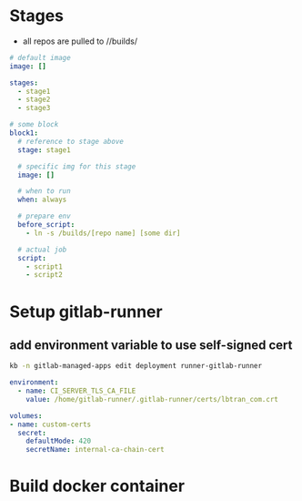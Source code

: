 * Stages
- all repos are pulled to //builds/
#+BEGIN_SRC yaml
# default image
image: []

stages:
  - stage1
  - stage2
  - stage3

# some block
block1:
  # reference to stage above
  stage: stage1

  # specific img for this stage
  image: []

  # when to run
  when: always

  # prepare env
  before_script:
    - ln -s /builds/[repo name] [some dir]

  # actual job
  script:
    - script1
    - script2
#+END_SRC


* Setup gitlab-runner
** add environment variable to use self-signed cert
#+begin_src bash
kb -n gitlab-managed-apps edit deployment runner-gitlab-runner
#+end_src

#+begin_src yaml
environment:
  - name: CI_SERVER_TLS_CA_FILE
    value: /home/gitlab-runner/.gitlab-runner/certs/lbtran_com.crt

volumes:
- name: custom-certs
  secret:
    defaultMode: 420
    secretName: internal-ca-chain-cert
#+end_src


* Build docker container
#+begin_export yaml
build:
  stage: build
  image: docker:stable
  services:
    # start docker service for building
    - docker:18.09.7-dind  # we want this version
  variables:
    DOCKER_HOST: tcp://localhost:2375/ #  point to docker service
    DOCKER_TLS_CERTDIR: ""
  before_script:
    - docker info
  script:
    - docker build .
#+end_export
